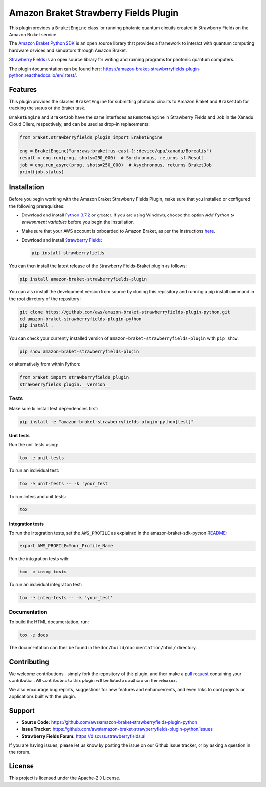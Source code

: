 Amazon Braket Strawberry Fields Plugin
######################################

This plugin provides a ``BraketEngine`` class for running photonic quantum circuits created in Strawberry Fields on the Amazon Braket service.

.. header-start-inclusion-marker-do-not-remove

The `Amazon Braket Python SDK <https://github.com/aws/amazon-braket-sdk-python>`__ is an open source
library that provides a framework to interact with quantum computing hardware
devices and simulators through Amazon Braket.

`Strawberry Fields <https://strawberryfields.readthedocs.io>`__ is an open source library for writing
and running programs for photonic quantum computers.

.. header-end-inclusion-marker-do-not-remove

The plugin documentation can be found here: `<https://amazon-braket-strawberryfields-plugin-python.readthedocs.io/en/latest/>`__.

Features
========

This plugin provides the classes ``BraketEngine`` for submitting photonic circuits to Amazon Braket and ``BraketJob`` for tracking the status of the Braket task.

``BraketEngine`` and ``BraketJob`` have the same interfaces as ``RemoteEngine`` in Strawberry Fields and ``Job`` in the Xanadu Cloud Client, respectively, and can be used as drop-in replacements:

.. code-block:: python

    from braket.strawberryfields_plugin import BraketEngine

    eng = BraketEngine("arn:aws:braket:us-east-1::device/qpu/xanadu/Borealis")
    result = eng.run(prog, shots=250_000)  # Synchronous, returns sf.Result
    job = eng.run_async(prog, shots=250_000)  # Asychronous, returns BraketJob
    print(job.status)


.. installation-start-inclusion-marker-do-not-remove

Installation
============

Before you begin working with the Amazon Braket Strawberry Fields Plugin, make sure 
that you installed or configured the following prerequisites:


* Download and install `Python 3.7.2 <https://www.python.org/downloads/>`__ or greater.
  If you are using Windows, choose the option *Add Python to environment variables* before you begin the installation.

* Make sure that your AWS account is onboarded to Amazon Braket, as per the instructions
  `here <https://github.com/aws/amazon-braket-sdk-python#prerequisites>`__.

* Download and install `Strawberry Fields <https://strawberryfields.readthedocs.io/en/stable/_static/install.html>`__:

  .. code-block:: bash

      pip install strawberryfields


You can then install the latest release of the Strawberry Fields-Braket plugin as follows:

.. code-block:: bash

    pip install amazon-braket-strawberryfields-plugin


You can also install the development version from source by cloning this repository and running a 
pip install command in the root directory of the repository:

.. code-block:: bash

    git clone https://github.com/aws/amazon-braket-strawberryfields-plugin-python.git
    cd amazon-braket-strawberryfields-plugin-python
    pip install .


You can check your currently installed version of ``amazon-braket-strawberryfields-plugin`` with ``pip show``:

.. code-block:: bash

    pip show amazon-braket-strawberryfields-plugin


or alternatively from within Python:

.. code-block:: python

    from braket import strawberryfields_plugin
    strawberryfields_plugin.__version__

Tests
~~~~~

Make sure to install test dependencies first:

.. code-block:: bash

    pip install -e "amazon-braket-strawberryfields-plugin-python[test]"

Unit tests
**********

Run the unit tests using:

.. code-block:: bash

    tox -e unit-tests


To run an individual test:

.. code-block:: bash

    tox -e unit-tests -- -k 'your_test'


To run linters and unit tests:

.. code-block:: bash

    tox

Integration tests
*****************

To run the integration tests, set the ``AWS_PROFILE`` as explained in the amazon-braket-sdk-python
`README <https://github.com/aws/amazon-braket-sdk-python/blob/main/README.md>`__:

.. code-block:: bash

    export AWS_PROFILE=Your_Profile_Name


Run the integration tests with:

.. code-block:: bash

    tox -e integ-tests

To run an individual integration test:

.. code-block:: bash

    tox -e integ-tests -- -k 'your_test'

Documentation
~~~~~~~~~~~~~

To build the HTML documentation, run:

.. code-block:: bash

  tox -e docs

The documentation can then be found in the ``doc/build/documentation/html/`` directory.

.. installation-end-inclusion-marker-do-not-remove

Contributing
============

We welcome contributions - simply fork the repository of this plugin, and then make a
`pull request <https://help.github.com/articles/about-pull-requests/>`__ containing your contribution.
All contributers to this plugin will be listed as authors on the releases.

We also encourage bug reports, suggestions for new features and enhancements, and even links to cool projects
or applications built with the plugin.

.. support-start-inclusion-marker-do-not-remove

Support
=======

- **Source Code:** https://github.com/aws/amazon-braket-strawberryfields-plugin-python
- **Issue Tracker:** https://github.com/aws/amazon-braket-strawberryfields-plugin-python/issues
- **Strawberry Fields Forum:** https://discuss.strawberryfields.ai

If you are having issues, please let us know by posting the issue on our Github issue tracker, or
by asking a question in the forum.

.. support-end-inclusion-marker-do-not-remove

.. license-start-inclusion-marker-do-not-remove

License
=======

This project is licensed under the Apache-2.0 License.

.. license-end-inclusion-marker-do-not-remove
